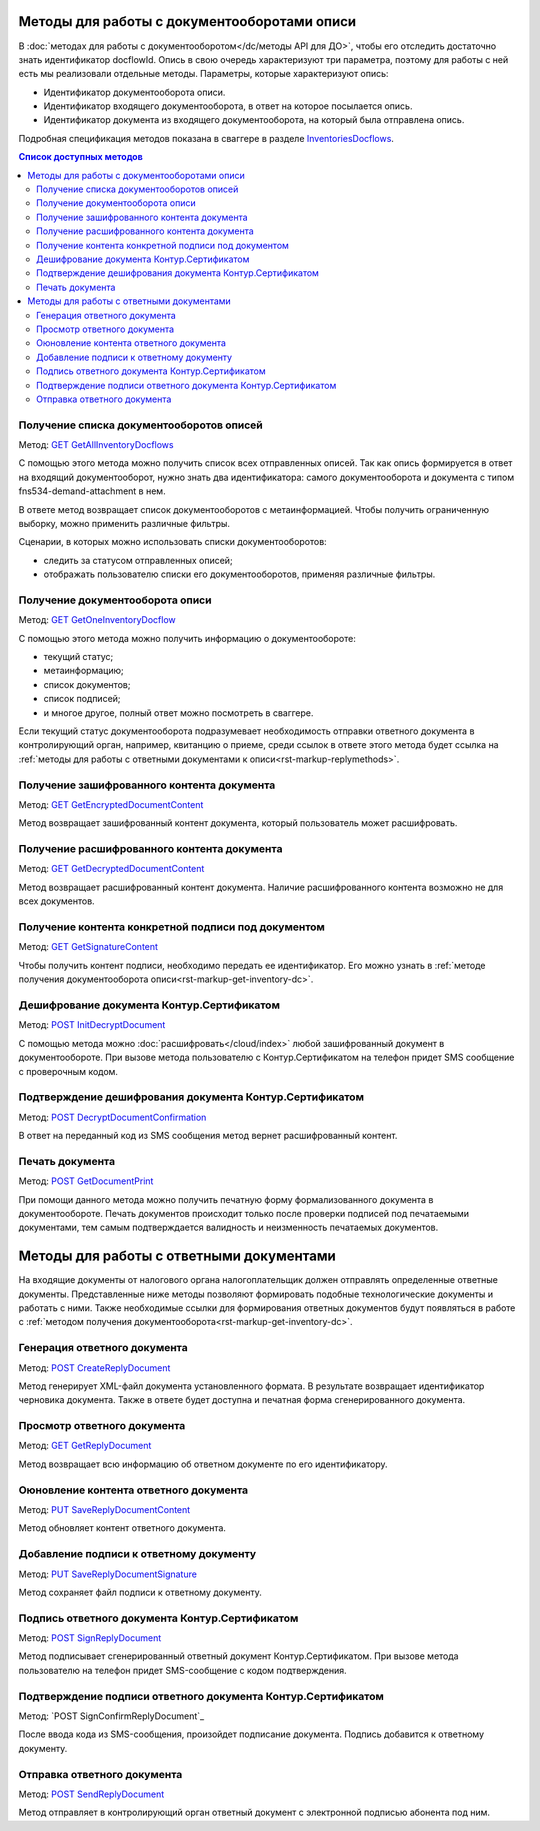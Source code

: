 .. _`InventoriesDocflows`: http://extern-api.testkontur.ru/swagger/ui/index#/InventoriesDocflows
.. _`GET GetAllInventoryDocflows`: http://extern-api.testkontur.ru/swagger/ui/index#!/InventoriesDocflows/InventoriesDocflows_GetAllInventoryDocflowsAsync
.. _`GET GetOneInventoryDocflow`: http://extern-api.testkontur.ru/swagger/ui/index#!/InventoriesDocflows/InventoriesDocflows_GetOneInventoryDocflowAsync
.. _`GET GetEncryptedDocumentContent`: http://extern-api.testkontur.ru/swagger/ui/index#!/InventoriesDocflows/InventoriesDocflows_GetEncryptedDocumentContentAsync
.. _`GET GetDecryptedDocumentContent`: http://extern-api.testkontur.ru/swagger/ui/index#!/InventoriesDocflows/InventoriesDocflows_GetDecryptedDocumentContentAsync
.. _`GET GetSignatureContent`: http://extern-api.testkontur.ru/swagger/ui/index#!/InventoriesDocflows/InventoriesDocflows_GetSignatureContentAsync
.. _`POST InitDecryptDocument`: http://extern-api.testkontur.ru/swagger/ui/index#!/InventoriesDocflows/InventoriesDocflows_InitDecryptDocumentAsync
.. _`POST DecryptDocumentConfirmation`: http://extern-api.testkontur.ru/swagger/ui/index#!/InventoriesDocflows/InventoriesDocflows_DecryptDocumentConfirmationAsync
.. _`POST GetDocumentPrint`: http://extern-api.testkontur.ru/swagger/ui/index#!/InventoriesDocflows/InventoriesDocflows_GetDocumentPrintAsync
.. _`POST CreateReplyDocument`: http://extern-api.testkontur.ru/swagger/ui/index#!/InventoriesDocflows/InventoriesDocflows_CreateReplyDocumentAsync
.. _`GET GetReplyDocument`: http://extern-api.testkontur.ru/swagger/ui/index#!/InventoriesDocflows/InventoriesDocflows_GetReplyDocumentAsync
.. _`PUT SaveReplyDocumentContent`: http://extern-api.testkontur.ru/swagger/ui/index#!/InventoriesDocflows/InventoriesDocflows_SaveReplyDocumentContentAsync
.. _`PUT SaveReplyDocumentSignature`: http://extern-api.testkontur.ru/swagger/ui/index#!/InventoriesDocflows/InventoriesDocflows_SaveReplyDocumentSignatureAsync
.. _`POST SignReplyDocument`: http://extern-api.testkontur.ru/swagger/ui/index#!/InventoriesDocflows/InventoriesDocflows_SignReplyDocumentAsync
.. _`POSTSignConfirmReplyDocument`: http://extern-api.testkontur.ru/swagger/ui/index#!/InventoriesDocflows/InventoriesDocflows_SignConfirmReplyDocumentAsync
.. _`POST SendReplyDocument`: http://extern-api.testkontur.ru/swagger/ui/index#!/InventoriesDocflows/InventoriesDocflows_SendReplyDocumentAsync

Методы для работы с документооборотами описи
============================================

В :doc:`методах для работы с документооборотом</dc/методы API для ДО>`, чтобы его отследить достаточно знать идентификатор docflowId. Опись в свою очередь характеризуют три параметра, поэтому для работы с ней есть мы реализовали отдельные методы. Параметры, которые характеризуют опись:

* Идентификатор документооборота описи.
* Идентификатор входящего документооборота, в ответ на которое посылается опись.
* Идентификатор документа из входящего документооборота, на который была отправлена опись.

Подробная спецификация методов показана в сваггере в разделе InventoriesDocflows_.

.. contents:: Список доступных методов
   :depth: 2

Получение списка документооборотов описей
-----------------------------------------
Метод: `GET GetAllInventoryDocflows`_

С помощью этого метода можно получить список всех отправленных описей. Так как опись формируется в ответ на входящий документооборот, нужно знать два идентификатора: самого документооборота и документа с типом fns534-demand-attachment в нем. 

В ответе метод возвращает список документооборотов с метаинформацией. Чтобы получить ограниченную выборку, можно применить различные фильтры.

Сценарии, в которых можно использовать списки документооборотов:

* следить за статусом отправленных описей;
* отображать пользователю списки его документооборотов, применяя различные фильтры.

.. _rst-markup-get-inventory-dc:

Получение документооборота описи
--------------------------------
Метод: `GET GetOneInventoryDocflow`_

С помощью этого метода можно получить информацию о документообороте:

* текущий статус;
* метаинформацию;
* список документов;
* список подписей;
* и многое другое, полный ответ можно посмотреть в сваггере.

Если текущий статус документооборота подразумевает необходимость отправки ответного документа в контролирующий орган, например, квитанцию о приеме, среди ссылок в ответе этого метода будет ссылка на :ref:`методы для работы с ответными документами к описи<rst-markup-replymethods>`.

Получение зашифрованного контента документа
-------------------------------------------
Метод: `GET GetEncryptedDocumentContent`_

Метод возвращает зашифрованный контент документа, который пользователь может расшифровать.

Получение расшифрованного контента документа
--------------------------------------------
Метод: `GET GetDecryptedDocumentContent`_

Метод возвращает расшифрованный контент документа. Наличие расшифрованного контента возможно не для всех документов.

Получение контента конкретной подписи под документом
----------------------------------------------------
Метод: `GET GetSignatureContent`_

Чтобы получить контент подписи, необходимо передать ее идентификатор. Его можно узнать в :ref:`методе получения документооборота описи<rst-markup-get-inventory-dc>`.

Дешифрование документа Контур.Сертификатом
----------------------------------
Метод: `POST InitDecryptDocument`_

С помощью метода можно :doc:`расшифровать</cloud/index>` любой зашифрованный документ в документообороте. При вызове метода пользователю с Контур.Сертификатом на телефон придет SMS сообщение с проверочным кодом. 

Подтверждение дешифрования документа Контур.Сертификатом
------------------------------------
Метод: `POST DecryptDocumentConfirmation`_

В ответ на переданный код из SMS сообщения метод вернет расшифрованный контент.

Печать документа 
----------------
Метод: `POST GetDocumentPrint`_

При помощи данного метода можно получить печатную форму формализованного документа в документообороте. Печать документов происходит только после проверки подписей под печатаемыми документами, тем самым подтверждается валидность и неизменность печатаемых документов.

.. _rst-markup-replymethods:

Методы для работы с ответными документами
=========================================
На входящие документы от налогового органа налогоплательщик должен отправлять определенные ответные документы. Представленные ниже методы позволяют формировать подобные технологические документы и работать с ними. Также необходимые ссылки для формирования ответных документов будут появляться в работе с :ref:`методом получения документооборота<rst-markup-get-inventory-dc>`.

Генерация ответного документа
-----------------------------
Метод: `POST CreateReplyDocument`_

Метод генерирует XML-файл документа установленного формата. В результате возвращает идентификатор черновика документа. Также в ответе будет доступна и печатная форма сгенерированного документа.

Просмотр ответного документа
----------------------------
Метод: `GET GetReplyDocument`_

Метод возвращает всю информацию об ответном документе по его идентификатору.

Оюновление контента ответного документа
---------------------------------------
Метод: `PUT SaveReplyDocumentContent`_

Метод обновляет контент ответного документа.

.. _rst-markup-reply-doc-signature:

Добавление подписи к ответному документу
----------------------------------------
Метод: `PUT SaveReplyDocumentSignature`_

Метод сохраняет файл подписи к ответному документу.

Подпись ответного документа Контур.Сертификатом
-----------------------------------------------
Метод: `POST SignReplyDocument`_

Метод подписывает сгенерированный ответный документ Контур.Сертификатом. При вызове метода пользователю на телефон придет SMS-сообщение с кодом подтверждения.

Подтверждение подписи ответного документа Контур.Сертификатом
-------------------------------------------------------------
Метод: `POST SignConfirmReplyDocument`_

После ввода кода из SMS-сообщения, произойдет подписание документа. Подпись добавится к ответному документу.

Отправка ответного документа
----------------------------
Метод: `POST SendReplyDocument`_

Метод отправляет в контролирующий орган ответный документ с электронной подписью абонента под ним.
